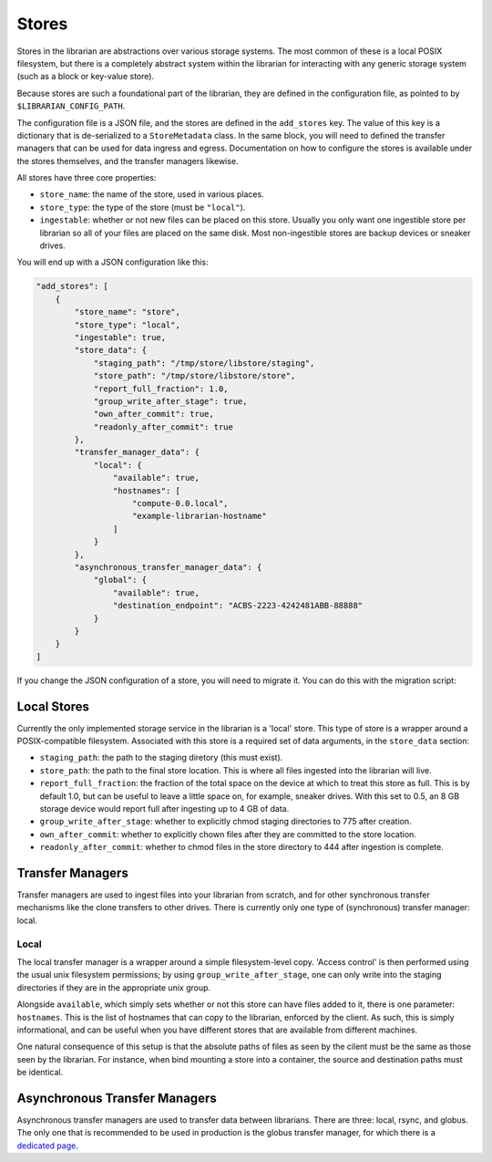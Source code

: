 Stores
======

Stores in the librarian are abstractions over various storage systems.
The most common of these is a local POSIX filesystem, but there is
a completely abstract system within the librarian for interacting with
any generic storage system (such as a block or key-value store).

Because stores are such a foundational part of the librarian, they are
defined in the configuration file, as pointed to by
``$LIBRARIAN_CONFIG_PATH``.

The configuration file is a JSON file, and the stores are defined in the
``add_stores`` key. The value of this key is a dictionary that is
de-serialized to a ``StoreMetadata`` class. In the same block, you will
need to defined the transfer managers that can be used for data
ingress and egress. Documentation on how to configure the stores
is available under the stores themselves, and the transfer managers
likewise.

All stores have three core properties:

- ``store_name``: the name of the store, used in various places.
- ``store_type``: the type of the store (must be ``"local"``).
- ``ingestable``: whether or not new files can be placed on this
  store. Usually you only want one ingestible store per librarian
  so all of your files are placed on the same disk. Most non-ingestible
  stores are backup devices or sneaker drives.

You will end up with a JSON configuration like this:

.. code-block:: json

    "add_stores": [
        {
            "store_name": "store",
            "store_type": "local",
            "ingestable": true,
            "store_data": {
                "staging_path": "/tmp/store/libstore/staging",
                "store_path": "/tmp/store/libstore/store",
                "report_full_fraction": 1.0,
                "group_write_after_stage": true,
                "own_after_commit": true,
                "readonly_after_commit": true
            },
            "transfer_manager_data": {
                "local": {
                    "available": true,
                    "hostnames": [
                        "compute-0.0.local",
                        "example-librarian-hostname"
                    ]
                }
            },
            "asynchronous_transfer_manager_data": {
                "global": {
                    "available": true,
                    "destination_endpoint": "ACBS-2223-4242481ABB-88888"
                }
            }
        }
    ]

If you change the JSON configuration of a store, you will need to migrate it.
You can do this with the migration script:

.. code-block::bash

   $ librarian-server-setup --migrate


Local Stores
------------

Currently the only implemented storage service in the librarian is a
'local' store. This type of store is a wrapper around a POSIX-compatible
filesystem. Associated with this store is a required set of data arguments,
in the ``store_data`` section:

- ``staging_path``: the path to the staging diretory (this must exist).
- ``store_path``: the path to the final store location. This is where all
  files ingested into the librarian will live.
- ``report_full_fraction``: the fraction of the total space on the device
  at which to treat this store as full. This is by default 1.0, but can be
  useful to leave a little space on, for example, sneaker drives. With this
  set to 0.5, an 8 GB storage device would report full after ingesting up to
  4 GB of data.
- ``group_write_after_stage``: whether to explicitly chmod staging directories
  to 775 after creation.
- ``own_after_commit``: whether to explicitly chown files after they are committed
  to the store location.
- ``readonly_after_commit``: whether to chmod files in the store directory to 
  444 after ingestion is complete.


Transfer Managers
-----------------

Transfer managers are used to ingest files into your librarian from scratch,
and for other synchronous transfer mechanisms like the clone transfers to other
drives. There is currently only one type of (synchronous) transfer manager: local.

Local
^^^^^

The local transfer manager is a wrapper around a simple filesystem-level copy.
'Access control' is then performed using the usual unix filesystem permissions;
by using ``group_write_after_stage``, one can only write into the staging directories
if they are in the appropriate unix group.

Alongside ``available``, which simply sets whether or not this store can have
files added to it, there is one parameter: ``hostnames``. This is the list of
hostnames that can copy to the librarian, enforced by the client. As such, this
is simply informational, and can be useful when you have different stores
that are available from different machines.

One natural consequence of this setup is that the absolute paths of files
as seen by the cilent must be the same as those seen by the librarian. For instance,
when bind mounting a store into a container, the source and destination paths
must be identical.


Asynchronous Transfer Managers
------------------------------

Asynchronous transfer managers are used to transfer data between librarians. There are
three: local, rsync, and globus. The only one that is recommended to be used in
production is the globus transfer manager, for which there is a
`dedicated page <./Globus.rst>`_.